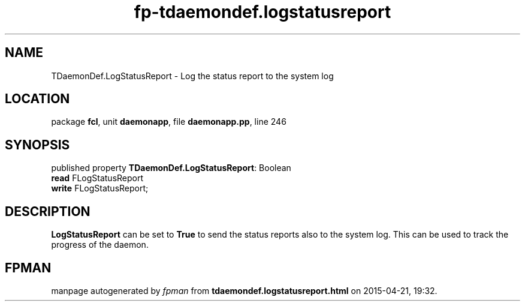 .\" file autogenerated by fpman
.TH "fp-tdaemondef.logstatusreport" 3 "2014-03-14" "fpman" "Free Pascal Programmer's Manual"
.SH NAME
TDaemonDef.LogStatusReport - Log the status report to the system log
.SH LOCATION
package \fBfcl\fR, unit \fBdaemonapp\fR, file \fBdaemonapp.pp\fR, line 246
.SH SYNOPSIS
published property \fBTDaemonDef.LogStatusReport\fR: Boolean
  \fBread\fR FLogStatusReport
  \fBwrite\fR FLogStatusReport;
.SH DESCRIPTION
\fBLogStatusReport\fR can be set to \fBTrue\fR to send the status reports also to the system log. This can be used to track the progress of the daemon.


.SH FPMAN
manpage autogenerated by \fIfpman\fR from \fBtdaemondef.logstatusreport.html\fR on 2015-04-21, 19:32.

